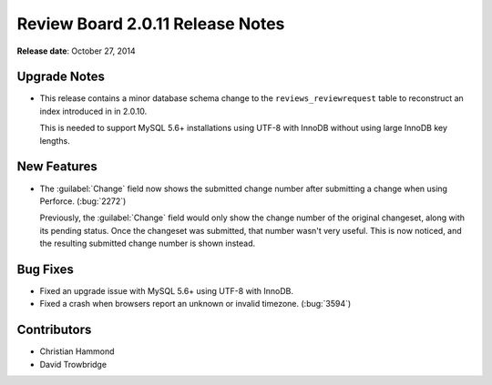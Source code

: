 =================================
Review Board 2.0.11 Release Notes
=================================

**Release date**: October 27, 2014


Upgrade Notes
=============

* This release contains a minor database schema change to the
  ``reviews_reviewrequest`` table to reconstruct an index introduced in
  in 2.0.10.

  This is needed to support MySQL 5.6+ installations using UTF-8 with InnoDB
  without using large InnoDB key lengths.


New Features
============

* The :guilabel:`Change` field now shows the submitted change number after
  submitting a change when using Perforce. (:bug:`2272`)

  Previously, the :guilabel:`Change` field would only show the change number
  of the original changeset, along with its pending status. Once the changeset
  was submitted, that number wasn't very useful. This is now noticed, and the
  resulting submitted change number is shown instead.


Bug Fixes
=========

* Fixed an upgrade issue with MySQL 5.6+ using UTF-8 with InnoDB.

* Fixed a crash when browsers report an unknown or invalid timezone.
  (:bug:`3594`)


Contributors
============

* Christian Hammond
* David Trowbridge

